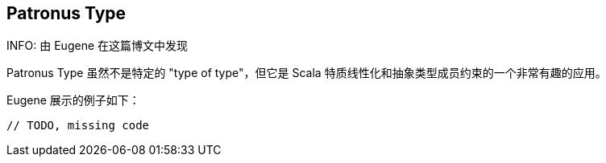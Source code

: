 == Patronus Type

INFO: 由 Eugene 在这篇博文中发现

Patronus Type 虽然不是特定的 "type of type"，但它是 Scala 特质线性化和抽象类型成员约束的一个非常有趣的应用。

Eugene 展示的例子如下：

```scala
// TODO, missing code
```
